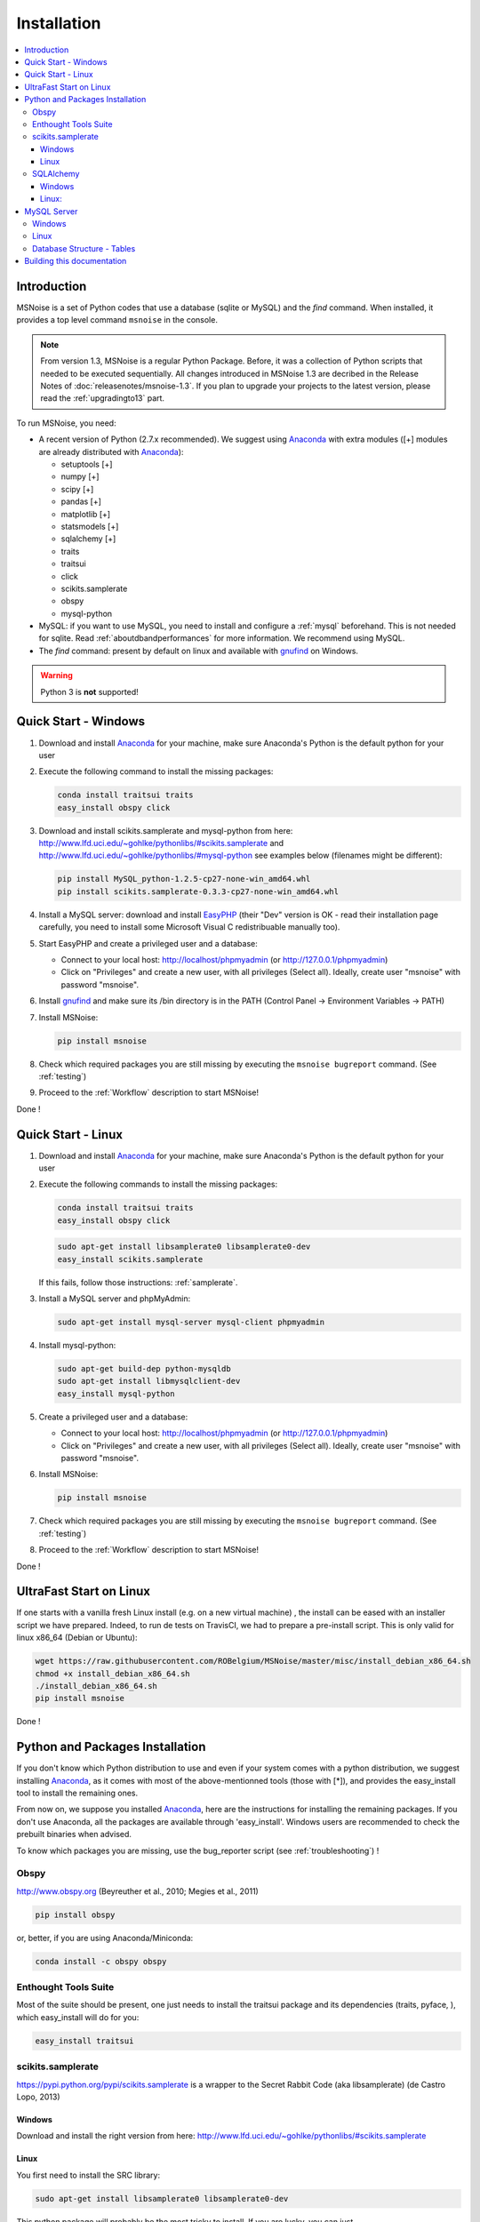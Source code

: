 .. _installation:


Installation
============


.. contents::
    :local:

Introduction
------------

MSNoise is a set of Python codes that use a database (sqlite or MySQL) and
the `find` command. When installed, it provides a top level command ``msnoise``
in the console.

.. note:: From version 1.3, MSNoise is a regular Python Package. Before, it was
    a collection of Python scripts that needed to be executed sequentially. All
    changes introduced in MSNoise 1.3 are decribed in the Release Notes of
    :doc:`releasenotes/msnoise-1.3`. If you plan to upgrade your projects to
    the latest version, please read the :ref:`upgradingto13` part.

To run MSNoise, you need:

* A recent version of Python (2.7.x recommended). We suggest using Anaconda_
  with extra modules ([+] modules are already distributed with Anaconda_):

  * setuptools [+]
  * numpy [+]
  * scipy [+]
  * pandas [+]
  * matplotlib [+]
  * statsmodels [+]
  * sqlalchemy [+]
  * traits
  * traitsui
  * click
  * scikits.samplerate
  * obspy
  * mysql-python

* MySQL: if you want to use MySQL, you need to install and configure a
  :ref:`mysql` beforehand. This is not needed for sqlite.
  Read :ref:`aboutdbandperformances` for more information.
  We recommend using MySQL.

* The `find` command: present by default on linux and available with gnufind_
  on Windows.

.. warning:: Python 3 is **not** supported!


Quick Start - Windows
----------------------

1. Download and install Anaconda_ for your machine, make sure Anaconda's Python is the default python for your user

2. Execute the following command to install the missing packages:
   
   .. code-block:: sh
    
        conda install traitsui traits
        easy_install obspy click
   
3. Download and install scikits.samplerate and mysql-python from here: http://www.lfd.uci.edu/~gohlke/pythonlibs/#scikits.samplerate and http://www.lfd.uci.edu/~gohlke/pythonlibs/#mysql-python
   see examples below (filenames might be different):

   .. code-block:: sh

        pip install MySQL_python-1.2.5-cp27-none-win_amd64.whl
        pip install scikits.samplerate-0.3.3-cp27-none-win_amd64.whl

4. Install a MySQL server: download and install EasyPHP_ (their "Dev" version is OK - read their installation page carefully, you need to install some Microsoft Visual C redistribuable manually too).

5. Start EasyPHP and create a privileged user and a database:
      
   * Connect to your local host: http://localhost/phpmyadmin (or http://127.0.0.1/phpmyadmin)
   * Click on "Privileges" and create a new user, with all privileges (Select all). Ideally, create user "msnoise" with password "msnoise".

6. Install gnufind_ and make sure its /bin directory is in the PATH (Control Panel -> Environment Variables -> PATH)

7. Install MSNoise:

   .. code-block:: sh

        pip install msnoise

8. Check which required packages you are still missing by executing the ``msnoise bugreport`` command. (See :ref:`testing`)

9. Proceed to the :ref:`Workflow` description to start MSNoise!


Done !


Quick Start - Linux
-------------------

1. Download and install Anaconda_ for your machine, make sure Anaconda's Python is the default python for your user

2. Execute the following commands to install the missing packages:
   
   .. code-block:: sh
    
        conda install traitsui traits
        easy_install obspy click
 
   .. code-block:: sh
        
        sudo apt-get install libsamplerate0 libsamplerate0-dev
        easy_install scikits.samplerate
    
   If this fails, follow those instructions: :ref:`samplerate`.

3. Install a MySQL server and phpMyAdmin:
   
   .. code-block:: sh
    
        sudo apt-get install mysql-server mysql-client phpmyadmin

4. Install mysql-python:

   .. code-block:: sh
   
        sudo apt-get build-dep python-mysqldb
        sudo apt-get install libmysqlclient-dev
        easy_install mysql-python

5. Create a privileged user and a database:
 
   * Connect to your local host: http://localhost/phpmyadmin (or http://127.0.0.1/phpmyadmin)
   * Click on "Privileges" and create a new user, with all privileges (Select all). Ideally, create user "msnoise" with password "msnoise".

6. Install MSNoise:

   .. code-block:: sh

        pip install msnoise

7. Check which required packages you are still missing by executing the ``msnoise bugreport`` command. (See :ref:`testing`)

8. Proceed to the :ref:`Workflow` description to start MSNoise!

Done !

UltraFast Start on Linux
------------------------
If one starts with a vanilla fresh Linux install (e.g. on a new virtual machine)
, the install can be eased with an installer script we have prepared. Indeed,
to run de tests on TravisCI, we had to prepare a pre-install script. This is
only valid for linux x86_64 (Debian or Ubuntu):

.. code-block:: sh

    wget https://raw.githubusercontent.com/ROBelgium/MSNoise/master/misc/install_debian_x86_64.sh
    chmod +x install_debian_x86_64.sh
    ./install_debian_x86_64.sh
    pip install msnoise

Done !


Python and Packages Installation
--------------------------------

If you don't know which Python distribution to use and even if your system comes
with a python distribution, we suggest installing Anaconda_, as it comes with most of the
above-mentionned tools (those with [*]), and provides the easy_install tool
to install the remaining ones.

From now on, we suppose you installed Anaconda_, here are the instructions for installing
the remaining packages. If you don't use Anaconda, all the packages are available through 'easy_install'.
Windows users are recommended to check the prebuilt binaries when advised.

To know which packages you are missing, use the bug_reporter script (see :ref:`troubleshooting`) !

Obspy
~~~~~

http://www.obspy.org (Beyreuther et al., 2010; Megies et al., 2011)

.. code-block:: sh

    pip install obspy

or, better, if you are using Anaconda/Miniconda:

.. code-block:: sh

    conda install -c obspy obspy


Enthought Tools Suite
~~~~~~~~~~~~~~~~~~~~~

Most of the suite should be present, one just needs to install the traitsui package and its dependencies (traits, pyface, 
), which easy_install will do for you:

.. code-block:: sh

    easy_install traitsui

.. _samplerate:

scikits.samplerate
~~~~~~~~~~~~~~~~~~
https://pypi.python.org/pypi/scikits.samplerate is a wrapper to the Secret Rabbit Code (aka libsamplerate) (de Castro Lopo, 2013)

Windows
+++++++

Download and install the right version from here: http://www.lfd.uci.edu/~gohlke/pythonlibs/#scikits.samplerate

Linux
+++++

You first need to install the SRC library:

.. code-block:: sh

    sudo apt-get install libsamplerate0 libsamplerate0-dev

This python package will probably be the most tricky to install. If you are lucky, you can just

.. code-block:: sh

    easy_install scikits.samplerate

On my Ubuntu 12.04, this results in an error because the SRC library path is not found. The reason is that the setup searches SRC in /usr/lib and not in /usr/lib/x86_64-linux-gnu where the library is actually present. To install, you need to download the archive from pypi and edit some configuration file:

.. code-block:: sh

    wget https://pypi.python.org/packages/source/s/scikits.samplerate/scikits.samplerate-0.3.3.tar.gz#md5=96c8d8ba3aa95a9db15994f78792efb4
    tar -xvf scikits.samplerate-0.3.3.tar.gz
    cd scikits.samplerate-0.3.3

then edit the site.cfg example file and insert the following lines:

.. code-block:: sh

    [samplerate]
    library_dirs=/usr/lib/x86_64-linux-gnu
    include_dirs=/usr/include

To know where the SRC library is on you machine:

.. code-block:: sh

    sudo dpkg -L libsamplerate0
    sudo dpkg -L libsamplerate0-dev

then, build and install:

.. code-block:: sh

    python setup.py build
    python setup.py install


SQLAlchemy
~~~~~~~~~~
Windows
+++++++
Download and install the right version from here: http://www.lfd.uci.edu/~gohlke/pythonlibs/#sqlalchemy


Linux:
++++++

.. code-block:: sh

    easy_install sqlalchemy

.. _mysql:

MySQL Server
------------
.. warning:: MySQL is not compulsory, one *can* work only using sqlite database. See :ref:`aboutdbandperformances`. for more info.

MSNoise requires a database in order to store waveform metadata, configuration bits and jobs.
If you choose to use MySQL, a running MySQL server must be available, either on the network or on localhost and have a privileged user and a database.

Windows
~~~~~~~
The simplest option to install a MySQL server on your machine is to install EasyPHP_, a small AMP (Apache, MySQL, PHP) server.

Linux
~~~~~

If you don't have a MySQL server on the network, you need to install one locally on your computer.
MySQL is usually prepackaged for every distribution, on Ubuntu/Debian you should:

.. code-block:: sh

    sudo apt-get install mysql-server mysql-client

We recommend to install phpmyadmin too, as it is a handy tool to edit the database directly

.. code-block:: sh

    sudo apt-get install phpmyadmin

This will also install apache2 and php, needed to run phpmyadmin. Once installed, it should be available through http://localhost/phpmyadmin.


Database Structure - Tables
~~~~~~~~~~~~~~~~~~~~~~~~~~~~
MSNoise will create the tables automatically upon running the installer script (see :ref:`Workflow`).


Building this documentation
---------------------------

To build this documentation, some modules are required:

.. code-block:: sh

    easy_install sphinx
    easy_install sphinx_bootstrap_theme
    
Then, this should simply work:

.. code-block:: sh

    make html
    
it will create a .build folder containing the documentation.

You can also build the doc to Latex and then use your favorite Latex-to-PDF tool.

.. _gnufind: http://sourceforge.net/projects/getgnuwin32/files/
.. _EasyPHP: http://www.easyphp.org/
.. _obspy: http://www.obspy.org
.. _Anaconda: http://www.continuum.io/downloads
